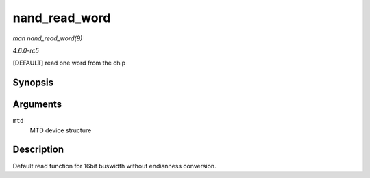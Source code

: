.. -*- coding: utf-8; mode: rst -*-

.. _API-nand-read-word:

==============
nand_read_word
==============

*man nand_read_word(9)*

*4.6.0-rc5*

[DEFAULT] read one word from the chip


Synopsis
========

.. c:function:: u16 nand_read_word( struct mtd_info * mtd )

Arguments
=========

``mtd``
    MTD device structure


Description
===========

Default read function for 16bit buswidth without endianness conversion.


.. ------------------------------------------------------------------------------
.. This file was automatically converted from DocBook-XML with the dbxml
.. library (https://github.com/return42/sphkerneldoc). The origin XML comes
.. from the linux kernel, refer to:
..
.. * https://github.com/torvalds/linux/tree/master/Documentation/DocBook
.. ------------------------------------------------------------------------------
